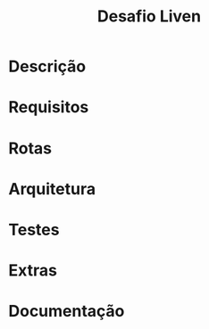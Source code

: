 #+title:Desafio Liven
#+options: toc:t

* Descrição
* Requisitos
* Rotas
* Arquitetura
* Testes
* Extras
* Documentação
